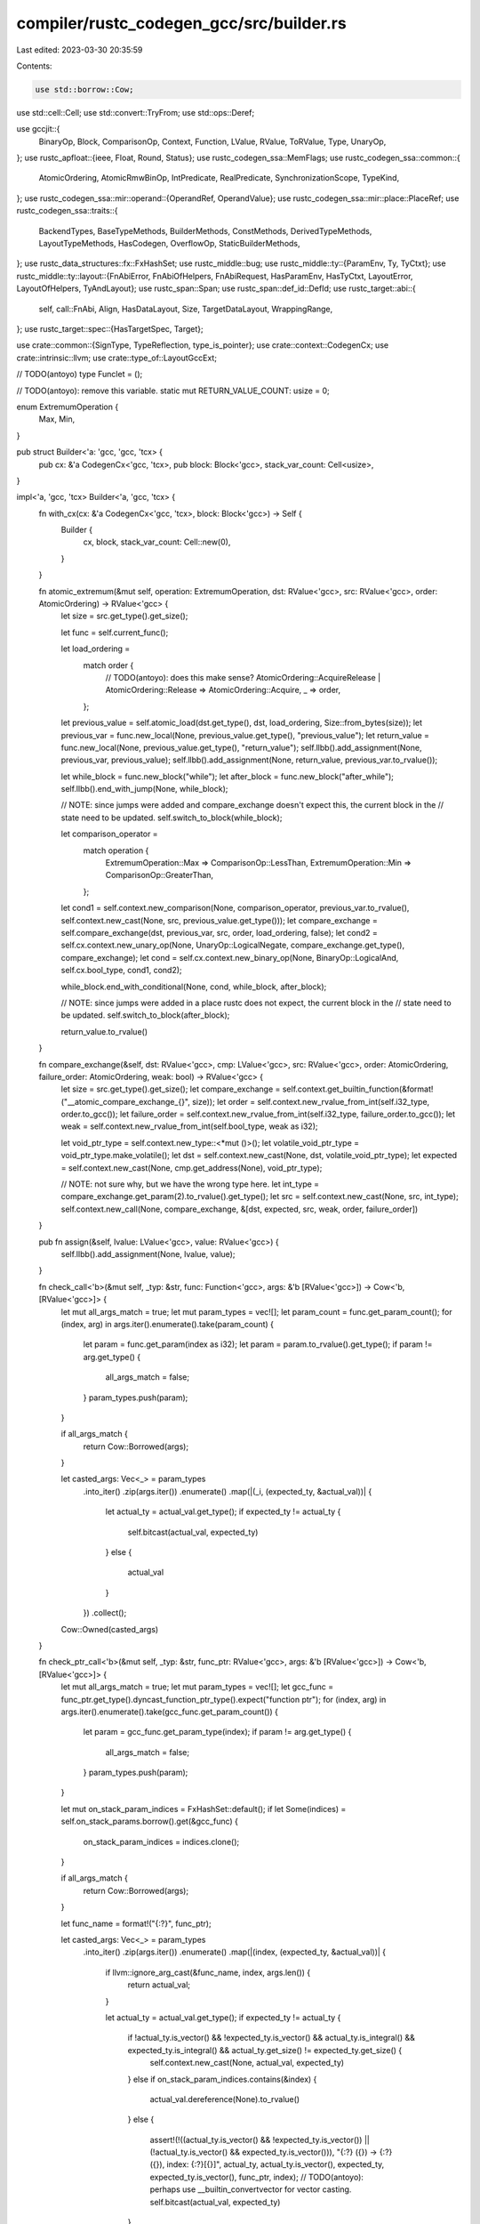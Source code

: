 compiler/rustc_codegen_gcc/src/builder.rs
=========================================

Last edited: 2023-03-30 20:35:59

Contents:

.. code-block:: rs

    use std::borrow::Cow;
use std::cell::Cell;
use std::convert::TryFrom;
use std::ops::Deref;

use gccjit::{
    BinaryOp,
    Block,
    ComparisonOp,
    Context,
    Function,
    LValue,
    RValue,
    ToRValue,
    Type,
    UnaryOp,
};
use rustc_apfloat::{ieee, Float, Round, Status};
use rustc_codegen_ssa::MemFlags;
use rustc_codegen_ssa::common::{
    AtomicOrdering, AtomicRmwBinOp, IntPredicate, RealPredicate, SynchronizationScope, TypeKind,
};
use rustc_codegen_ssa::mir::operand::{OperandRef, OperandValue};
use rustc_codegen_ssa::mir::place::PlaceRef;
use rustc_codegen_ssa::traits::{
    BackendTypes,
    BaseTypeMethods,
    BuilderMethods,
    ConstMethods,
    DerivedTypeMethods,
    LayoutTypeMethods,
    HasCodegen,
    OverflowOp,
    StaticBuilderMethods,
};
use rustc_data_structures::fx::FxHashSet;
use rustc_middle::bug;
use rustc_middle::ty::{ParamEnv, Ty, TyCtxt};
use rustc_middle::ty::layout::{FnAbiError, FnAbiOfHelpers, FnAbiRequest, HasParamEnv, HasTyCtxt, LayoutError, LayoutOfHelpers, TyAndLayout};
use rustc_span::Span;
use rustc_span::def_id::DefId;
use rustc_target::abi::{
    self,
    call::FnAbi,
    Align,
    HasDataLayout,
    Size,
    TargetDataLayout,
    WrappingRange,
};
use rustc_target::spec::{HasTargetSpec, Target};

use crate::common::{SignType, TypeReflection, type_is_pointer};
use crate::context::CodegenCx;
use crate::intrinsic::llvm;
use crate::type_of::LayoutGccExt;

// TODO(antoyo)
type Funclet = ();

// TODO(antoyo): remove this variable.
static mut RETURN_VALUE_COUNT: usize = 0;

enum ExtremumOperation {
    Max,
    Min,
}

pub struct Builder<'a: 'gcc, 'gcc, 'tcx> {
    pub cx: &'a CodegenCx<'gcc, 'tcx>,
    pub block: Block<'gcc>,
    stack_var_count: Cell<usize>,
}

impl<'a, 'gcc, 'tcx> Builder<'a, 'gcc, 'tcx> {
    fn with_cx(cx: &'a CodegenCx<'gcc, 'tcx>, block: Block<'gcc>) -> Self {
        Builder {
            cx,
            block,
            stack_var_count: Cell::new(0),
        }
    }

    fn atomic_extremum(&mut self, operation: ExtremumOperation, dst: RValue<'gcc>, src: RValue<'gcc>, order: AtomicOrdering) -> RValue<'gcc> {
        let size = src.get_type().get_size();

        let func = self.current_func();

        let load_ordering =
            match order {
                // TODO(antoyo): does this make sense?
                AtomicOrdering::AcquireRelease | AtomicOrdering::Release => AtomicOrdering::Acquire,
                _ => order,
            };
        let previous_value = self.atomic_load(dst.get_type(), dst, load_ordering, Size::from_bytes(size));
        let previous_var = func.new_local(None, previous_value.get_type(), "previous_value");
        let return_value = func.new_local(None, previous_value.get_type(), "return_value");
        self.llbb().add_assignment(None, previous_var, previous_value);
        self.llbb().add_assignment(None, return_value, previous_var.to_rvalue());

        let while_block = func.new_block("while");
        let after_block = func.new_block("after_while");
        self.llbb().end_with_jump(None, while_block);

        // NOTE: since jumps were added and compare_exchange doesn't expect this, the current block in the
        // state need to be updated.
        self.switch_to_block(while_block);

        let comparison_operator =
            match operation {
                ExtremumOperation::Max => ComparisonOp::LessThan,
                ExtremumOperation::Min => ComparisonOp::GreaterThan,
            };

        let cond1 = self.context.new_comparison(None, comparison_operator, previous_var.to_rvalue(), self.context.new_cast(None, src, previous_value.get_type()));
        let compare_exchange = self.compare_exchange(dst, previous_var, src, order, load_ordering, false);
        let cond2 = self.cx.context.new_unary_op(None, UnaryOp::LogicalNegate, compare_exchange.get_type(), compare_exchange);
        let cond = self.cx.context.new_binary_op(None, BinaryOp::LogicalAnd, self.cx.bool_type, cond1, cond2);

        while_block.end_with_conditional(None, cond, while_block, after_block);

        // NOTE: since jumps were added in a place rustc does not expect, the current block in the
        // state need to be updated.
        self.switch_to_block(after_block);

        return_value.to_rvalue()
    }

    fn compare_exchange(&self, dst: RValue<'gcc>, cmp: LValue<'gcc>, src: RValue<'gcc>, order: AtomicOrdering, failure_order: AtomicOrdering, weak: bool) -> RValue<'gcc> {
        let size = src.get_type().get_size();
        let compare_exchange = self.context.get_builtin_function(&format!("__atomic_compare_exchange_{}", size));
        let order = self.context.new_rvalue_from_int(self.i32_type, order.to_gcc());
        let failure_order = self.context.new_rvalue_from_int(self.i32_type, failure_order.to_gcc());
        let weak = self.context.new_rvalue_from_int(self.bool_type, weak as i32);

        let void_ptr_type = self.context.new_type::<*mut ()>();
        let volatile_void_ptr_type = void_ptr_type.make_volatile();
        let dst = self.context.new_cast(None, dst, volatile_void_ptr_type);
        let expected = self.context.new_cast(None, cmp.get_address(None), void_ptr_type);

        // NOTE: not sure why, but we have the wrong type here.
        let int_type = compare_exchange.get_param(2).to_rvalue().get_type();
        let src = self.context.new_cast(None, src, int_type);
        self.context.new_call(None, compare_exchange, &[dst, expected, src, weak, order, failure_order])
    }

    pub fn assign(&self, lvalue: LValue<'gcc>, value: RValue<'gcc>) {
        self.llbb().add_assignment(None, lvalue, value);
    }

    fn check_call<'b>(&mut self, _typ: &str, func: Function<'gcc>, args: &'b [RValue<'gcc>]) -> Cow<'b, [RValue<'gcc>]> {
        let mut all_args_match = true;
        let mut param_types = vec![];
        let param_count = func.get_param_count();
        for (index, arg) in args.iter().enumerate().take(param_count) {
            let param = func.get_param(index as i32);
            let param = param.to_rvalue().get_type();
            if param != arg.get_type() {
                all_args_match = false;
            }
            param_types.push(param);
        }

        if all_args_match {
            return Cow::Borrowed(args);
        }

        let casted_args: Vec<_> = param_types
            .into_iter()
            .zip(args.iter())
            .enumerate()
            .map(|(_i, (expected_ty, &actual_val))| {
                let actual_ty = actual_val.get_type();
                if expected_ty != actual_ty {
                    self.bitcast(actual_val, expected_ty)
                }
                else {
                    actual_val
                }
            })
            .collect();

        Cow::Owned(casted_args)
    }

    fn check_ptr_call<'b>(&mut self, _typ: &str, func_ptr: RValue<'gcc>, args: &'b [RValue<'gcc>]) -> Cow<'b, [RValue<'gcc>]> {
        let mut all_args_match = true;
        let mut param_types = vec![];
        let gcc_func = func_ptr.get_type().dyncast_function_ptr_type().expect("function ptr");
        for (index, arg) in args.iter().enumerate().take(gcc_func.get_param_count()) {
            let param = gcc_func.get_param_type(index);
            if param != arg.get_type() {
                all_args_match = false;
            }
            param_types.push(param);
        }

        let mut on_stack_param_indices = FxHashSet::default();
        if let Some(indices) = self.on_stack_params.borrow().get(&gcc_func) {
            on_stack_param_indices = indices.clone();
        }

        if all_args_match {
            return Cow::Borrowed(args);
        }

        let func_name = format!("{:?}", func_ptr);

        let casted_args: Vec<_> = param_types
            .into_iter()
            .zip(args.iter())
            .enumerate()
            .map(|(index, (expected_ty, &actual_val))| {
                if llvm::ignore_arg_cast(&func_name, index, args.len()) {
                    return actual_val;
                }

                let actual_ty = actual_val.get_type();
                if expected_ty != actual_ty {
                    if !actual_ty.is_vector() && !expected_ty.is_vector() && actual_ty.is_integral() && expected_ty.is_integral() && actual_ty.get_size() != expected_ty.get_size() {
                        self.context.new_cast(None, actual_val, expected_ty)
                    }
                    else if on_stack_param_indices.contains(&index) {
                        actual_val.dereference(None).to_rvalue()
                    }
                    else {
                        assert!(!((actual_ty.is_vector() && !expected_ty.is_vector()) || (!actual_ty.is_vector() && expected_ty.is_vector())), "{:?} ({}) -> {:?} ({}), index: {:?}[{}]", actual_ty, actual_ty.is_vector(), expected_ty, expected_ty.is_vector(), func_ptr, index);
                        // TODO(antoyo): perhaps use __builtin_convertvector for vector casting.
                        self.bitcast(actual_val, expected_ty)
                    }
                }
                else {
                    actual_val
                }
            })
            .collect();

        Cow::Owned(casted_args)
    }

    fn check_store(&mut self, val: RValue<'gcc>, ptr: RValue<'gcc>) -> RValue<'gcc> {
        let dest_ptr_ty = self.cx.val_ty(ptr).make_pointer(); // TODO(antoyo): make sure make_pointer() is okay here.
        let stored_ty = self.cx.val_ty(val);
        let stored_ptr_ty = self.cx.type_ptr_to(stored_ty);

        if dest_ptr_ty == stored_ptr_ty {
            ptr
        }
        else {
            self.bitcast(ptr, stored_ptr_ty)
        }
    }

    pub fn current_func(&self) -> Function<'gcc> {
        self.block.get_function()
    }

    fn function_call(&mut self, func: RValue<'gcc>, args: &[RValue<'gcc>], _funclet: Option<&Funclet>) -> RValue<'gcc> {
        // TODO(antoyo): remove when the API supports a different type for functions.
        let func: Function<'gcc> = self.cx.rvalue_as_function(func);
        let args = self.check_call("call", func, args);

        // gccjit requires to use the result of functions, even when it's not used.
        // That's why we assign the result to a local or call add_eval().
        let return_type = func.get_return_type();
        let void_type = self.context.new_type::<()>();
        let current_func = self.block.get_function();
        if return_type != void_type {
            unsafe { RETURN_VALUE_COUNT += 1 };
            let result = current_func.new_local(None, return_type, &format!("returnValue{}", unsafe { RETURN_VALUE_COUNT }));
            self.block.add_assignment(None, result, self.cx.context.new_call(None, func, &args));
            result.to_rvalue()
        }
        else {
            self.block.add_eval(None, self.cx.context.new_call(None, func, &args));
            // Return dummy value when not having return value.
            self.context.new_rvalue_from_long(self.isize_type, 0)
        }
    }

    fn function_ptr_call(&mut self, func_ptr: RValue<'gcc>, args: &[RValue<'gcc>], _funclet: Option<&Funclet>) -> RValue<'gcc> {
        let args = self.check_ptr_call("call", func_ptr, args);

        // gccjit requires to use the result of functions, even when it's not used.
        // That's why we assign the result to a local or call add_eval().
        let gcc_func = func_ptr.get_type().dyncast_function_ptr_type().expect("function ptr");
        let return_type = gcc_func.get_return_type();
        let void_type = self.context.new_type::<()>();
        let current_func = self.block.get_function();

        if return_type != void_type {
            unsafe { RETURN_VALUE_COUNT += 1 };
            let result = current_func.new_local(None, return_type, &format!("ptrReturnValue{}", unsafe { RETURN_VALUE_COUNT }));
            let func_name = format!("{:?}", func_ptr);
            let args = llvm::adjust_intrinsic_arguments(&self, gcc_func, args, &func_name);
            self.block.add_assignment(None, result, self.cx.context.new_call_through_ptr(None, func_ptr, &args));
            result.to_rvalue()
        }
        else {
            #[cfg(not(feature="master"))]
            if gcc_func.get_param_count() == 0 {
                // FIXME(antoyo): As a temporary workaround for unsupported LLVM intrinsics.
                self.block.add_eval(None, self.cx.context.new_call_through_ptr(None, func_ptr, &[]));
            }
            else {
                self.block.add_eval(None, self.cx.context.new_call_through_ptr(None, func_ptr, &args));
            }
            #[cfg(feature="master")]
            self.block.add_eval(None, self.cx.context.new_call_through_ptr(None, func_ptr, &args));
            // Return dummy value when not having return value.
            let result = current_func.new_local(None, self.isize_type, "dummyValueThatShouldNeverBeUsed");
            self.block.add_assignment(None, result, self.context.new_rvalue_from_long(self.isize_type, 0));
            result.to_rvalue()
        }
    }

    pub fn overflow_call(&self, func: Function<'gcc>, args: &[RValue<'gcc>], _funclet: Option<&Funclet>) -> RValue<'gcc> {
        // gccjit requires to use the result of functions, even when it's not used.
        // That's why we assign the result to a local.
        let return_type = self.context.new_type::<bool>();
        let current_func = self.block.get_function();
        // TODO(antoyo): return the new_call() directly? Since the overflow function has no side-effects.
        unsafe { RETURN_VALUE_COUNT += 1 };
        let result = current_func.new_local(None, return_type, &format!("overflowReturnValue{}", unsafe { RETURN_VALUE_COUNT }));
        self.block.add_assignment(None, result, self.cx.context.new_call(None, func, &args));
        result.to_rvalue()
    }
}

impl<'gcc, 'tcx> HasCodegen<'tcx> for Builder<'_, 'gcc, 'tcx> {
    type CodegenCx = CodegenCx<'gcc, 'tcx>;
}

impl<'tcx> HasTyCtxt<'tcx> for Builder<'_, '_, 'tcx> {
    fn tcx(&self) -> TyCtxt<'tcx> {
        self.cx.tcx()
    }
}

impl HasDataLayout for Builder<'_, '_, '_> {
    fn data_layout(&self) -> &TargetDataLayout {
        self.cx.data_layout()
    }
}

impl<'tcx> LayoutOfHelpers<'tcx> for Builder<'_, '_, 'tcx> {
    type LayoutOfResult = TyAndLayout<'tcx>;

    #[inline]
    fn handle_layout_err(&self, err: LayoutError<'tcx>, span: Span, ty: Ty<'tcx>) -> ! {
        self.cx.handle_layout_err(err, span, ty)
    }
}

impl<'tcx> FnAbiOfHelpers<'tcx> for Builder<'_, '_, 'tcx> {
    type FnAbiOfResult = &'tcx FnAbi<'tcx, Ty<'tcx>>;

    #[inline]
    fn handle_fn_abi_err(
        &self,
        err: FnAbiError<'tcx>,
        span: Span,
        fn_abi_request: FnAbiRequest<'tcx>,
    ) -> ! {
        self.cx.handle_fn_abi_err(err, span, fn_abi_request)
    }
}

impl<'gcc, 'tcx> Deref for Builder<'_, 'gcc, 'tcx> {
    type Target = CodegenCx<'gcc, 'tcx>;

    fn deref(&self) -> &Self::Target {
        self.cx
    }
}

impl<'gcc, 'tcx> BackendTypes for Builder<'_, 'gcc, 'tcx> {
    type Value = <CodegenCx<'gcc, 'tcx> as BackendTypes>::Value;
    type Function = <CodegenCx<'gcc, 'tcx> as BackendTypes>::Function;
    type BasicBlock = <CodegenCx<'gcc, 'tcx> as BackendTypes>::BasicBlock;
    type Type = <CodegenCx<'gcc, 'tcx> as BackendTypes>::Type;
    type Funclet = <CodegenCx<'gcc, 'tcx> as BackendTypes>::Funclet;

    type DIScope = <CodegenCx<'gcc, 'tcx> as BackendTypes>::DIScope;
    type DILocation = <CodegenCx<'gcc, 'tcx> as BackendTypes>::DILocation;
    type DIVariable = <CodegenCx<'gcc, 'tcx> as BackendTypes>::DIVariable;
}

impl<'a, 'gcc, 'tcx> BuilderMethods<'a, 'tcx> for Builder<'a, 'gcc, 'tcx> {
    fn build(cx: &'a CodegenCx<'gcc, 'tcx>, block: Block<'gcc>) -> Self {
        Builder::with_cx(cx, block)
    }

    fn llbb(&self) -> Block<'gcc> {
        self.block
    }

    fn append_block(cx: &'a CodegenCx<'gcc, 'tcx>, func: RValue<'gcc>, name: &str) -> Block<'gcc> {
        let func = cx.rvalue_as_function(func);
        func.new_block(name)
    }

    fn append_sibling_block(&mut self, name: &str) -> Block<'gcc> {
        let func = self.current_func();
        func.new_block(name)
    }

    fn switch_to_block(&mut self, block: Self::BasicBlock) {
        self.block = block;
    }

    fn ret_void(&mut self) {
        self.llbb().end_with_void_return(None)
    }

    fn ret(&mut self, value: RValue<'gcc>) {
        let value =
            if self.structs_as_pointer.borrow().contains(&value) {
                // NOTE: hack to workaround a limitation of the rustc API: see comment on
                // CodegenCx.structs_as_pointer
                value.dereference(None).to_rvalue()
            }
            else {
                value
            };
        self.llbb().end_with_return(None, value);
    }

    fn br(&mut self, dest: Block<'gcc>) {
        self.llbb().end_with_jump(None, dest)
    }

    fn cond_br(&mut self, cond: RValue<'gcc>, then_block: Block<'gcc>, else_block: Block<'gcc>) {
        self.llbb().end_with_conditional(None, cond, then_block, else_block)
    }

    fn switch(&mut self, value: RValue<'gcc>, default_block: Block<'gcc>, cases: impl ExactSizeIterator<Item = (u128, Block<'gcc>)>) {
        let mut gcc_cases = vec![];
        let typ = self.val_ty(value);
        for (on_val, dest) in cases {
            let on_val = self.const_uint_big(typ, on_val);
            gcc_cases.push(self.context.new_case(on_val, on_val, dest));
        }
        self.block.end_with_switch(None, value, default_block, &gcc_cases);
    }

    fn invoke(
        &mut self,
        typ: Type<'gcc>,
        fn_abi: Option<&FnAbi<'tcx, Ty<'tcx>>>,
        func: RValue<'gcc>,
        args: &[RValue<'gcc>],
        then: Block<'gcc>,
        catch: Block<'gcc>,
        _funclet: Option<&Funclet>,
    ) -> RValue<'gcc> {
        // TODO(bjorn3): Properly implement unwinding.
        let call_site = self.call(typ, None, func, args, None);
        let condition = self.context.new_rvalue_from_int(self.bool_type, 1);
        self.llbb().end_with_conditional(None, condition, then, catch);
        if let Some(_fn_abi) = fn_abi {
            // TODO(bjorn3): Apply function attributes
        }
        call_site
    }

    fn unreachable(&mut self) {
        let func = self.context.get_builtin_function("__builtin_unreachable");
        self.block.add_eval(None, self.context.new_call(None, func, &[]));
        let return_type = self.block.get_function().get_return_type();
        let void_type = self.context.new_type::<()>();
        if return_type == void_type {
            self.block.end_with_void_return(None)
        }
        else {
            let return_value = self.current_func()
                .new_local(None, return_type, "unreachableReturn");
            self.block.end_with_return(None, return_value)
        }
    }

    fn add(&mut self, a: RValue<'gcc>, b: RValue<'gcc>) -> RValue<'gcc> {
        self.gcc_add(a, b)
    }

    fn fadd(&mut self, a: RValue<'gcc>, b: RValue<'gcc>) -> RValue<'gcc> {
        a + b
    }

    fn sub(&mut self, a: RValue<'gcc>, b: RValue<'gcc>) -> RValue<'gcc> {
        self.gcc_sub(a, b)
    }

    fn fsub(&mut self, a: RValue<'gcc>, b: RValue<'gcc>) -> RValue<'gcc> {
        a - b
    }

    fn mul(&mut self, a: RValue<'gcc>, b: RValue<'gcc>) -> RValue<'gcc> {
        self.gcc_mul(a, b)
    }

    fn fmul(&mut self, a: RValue<'gcc>, b: RValue<'gcc>) -> RValue<'gcc> {
        a * b
    }

    fn udiv(&mut self, a: RValue<'gcc>, b: RValue<'gcc>) -> RValue<'gcc> {
        self.gcc_udiv(a, b)
    }

    fn exactudiv(&mut self, a: RValue<'gcc>, b: RValue<'gcc>) -> RValue<'gcc> {
        // TODO(antoyo): poison if not exact.
        let a_type = a.get_type().to_unsigned(self);
        let a = self.gcc_int_cast(a, a_type);
        let b_type = b.get_type().to_unsigned(self);
        let b = self.gcc_int_cast(b, b_type);
        a / b
    }

    fn sdiv(&mut self, a: RValue<'gcc>, b: RValue<'gcc>) -> RValue<'gcc> {
        self.gcc_sdiv(a, b)
    }

    fn exactsdiv(&mut self, a: RValue<'gcc>, b: RValue<'gcc>) -> RValue<'gcc> {
        // TODO(antoyo): poison if not exact.
        // FIXME(antoyo): rustc_codegen_ssa::mir::intrinsic uses different types for a and b but they
        // should be the same.
        let typ = a.get_type().to_signed(self);
        let b = self.context.new_cast(None, b, typ);
        a / b
    }

    fn fdiv(&mut self, a: RValue<'gcc>, b: RValue<'gcc>) -> RValue<'gcc> {
        a / b
    }

    fn urem(&mut self, a: RValue<'gcc>, b: RValue<'gcc>) -> RValue<'gcc> {
        self.gcc_urem(a, b)
    }

    fn srem(&mut self, a: RValue<'gcc>, b: RValue<'gcc>) -> RValue<'gcc> {
        self.gcc_srem(a, b)
    }

    fn frem(&mut self, a: RValue<'gcc>, b: RValue<'gcc>) -> RValue<'gcc> {
        if a.get_type().is_compatible_with(self.cx.float_type) {
            let fmodf = self.context.get_builtin_function("fmodf");
            // FIXME(antoyo): this seems to produce the wrong result.
            return self.context.new_call(None, fmodf, &[a, b]);
        }
        assert_eq!(a.get_type().unqualified(), self.cx.double_type);

        let fmod = self.context.get_builtin_function("fmod");
        return self.context.new_call(None, fmod, &[a, b]);
    }

    fn shl(&mut self, a: RValue<'gcc>, b: RValue<'gcc>) -> RValue<'gcc> {
        self.gcc_shl(a, b)
    }

    fn lshr(&mut self, a: RValue<'gcc>, b: RValue<'gcc>) -> RValue<'gcc> {
        self.gcc_lshr(a, b)
    }

    fn ashr(&mut self, a: RValue<'gcc>, b: RValue<'gcc>) -> RValue<'gcc> {
        // TODO(antoyo): check whether behavior is an arithmetic shift for >> .
        // It seems to be if the value is signed.
        self.gcc_lshr(a, b)
    }

    fn and(&mut self, a: RValue<'gcc>, b: RValue<'gcc>) -> RValue<'gcc> {
        self.gcc_and(a, b)
    }

    fn or(&mut self, a: RValue<'gcc>, b: RValue<'gcc>) -> RValue<'gcc> {
        self.cx.gcc_or(a, b)
    }

    fn xor(&mut self, a: RValue<'gcc>, b: RValue<'gcc>) -> RValue<'gcc> {
        self.gcc_xor(a, b)
    }

    fn neg(&mut self, a: RValue<'gcc>) -> RValue<'gcc> {
        self.gcc_neg(a)
    }

    fn fneg(&mut self, a: RValue<'gcc>) -> RValue<'gcc> {
        self.cx.context.new_unary_op(None, UnaryOp::Minus, a.get_type(), a)
    }

    fn not(&mut self, a: RValue<'gcc>) -> RValue<'gcc> {
        self.gcc_not(a)
    }

    fn unchecked_sadd(&mut self, a: RValue<'gcc>, b: RValue<'gcc>) -> RValue<'gcc> {
        a + b
    }

    fn unchecked_uadd(&mut self, a: RValue<'gcc>, b: RValue<'gcc>) -> RValue<'gcc> {
        self.gcc_add(a, b)
    }

    fn unchecked_ssub(&mut self, a: RValue<'gcc>, b: RValue<'gcc>) -> RValue<'gcc> {
        a - b
    }

    fn unchecked_usub(&mut self, a: RValue<'gcc>, b: RValue<'gcc>) -> RValue<'gcc> {
        // TODO(antoyo): should generate poison value?
        self.gcc_sub(a, b)
    }

    fn unchecked_smul(&mut self, a: RValue<'gcc>, b: RValue<'gcc>) -> RValue<'gcc> {
        a * b
    }

    fn unchecked_umul(&mut self, a: RValue<'gcc>, b: RValue<'gcc>) -> RValue<'gcc> {
        a * b
    }

    fn fadd_fast(&mut self, _lhs: RValue<'gcc>, _rhs: RValue<'gcc>) -> RValue<'gcc> {
        unimplemented!();
    }

    fn fsub_fast(&mut self, _lhs: RValue<'gcc>, _rhs: RValue<'gcc>) -> RValue<'gcc> {
        unimplemented!();
    }

    fn fmul_fast(&mut self, _lhs: RValue<'gcc>, _rhs: RValue<'gcc>) -> RValue<'gcc> {
        unimplemented!();
    }

    fn fdiv_fast(&mut self, _lhs: RValue<'gcc>, _rhs: RValue<'gcc>) -> RValue<'gcc> {
        unimplemented!();
    }

    fn frem_fast(&mut self, _lhs: RValue<'gcc>, _rhs: RValue<'gcc>) -> RValue<'gcc> {
        unimplemented!();
    }

    fn checked_binop(&mut self, oop: OverflowOp, typ: Ty<'_>, lhs: Self::Value, rhs: Self::Value) -> (Self::Value, Self::Value) {
        self.gcc_checked_binop(oop, typ, lhs, rhs)
    }

    fn alloca(&mut self, ty: Type<'gcc>, align: Align) -> RValue<'gcc> {
        // FIXME(antoyo): this check that we don't call get_aligned() a second time on a type.
        // Ideally, we shouldn't need to do this check.
        let aligned_type =
            if ty == self.cx.u128_type || ty == self.cx.i128_type {
                ty
            }
            else {
                ty.get_aligned(align.bytes())
            };
        // TODO(antoyo): It might be better to return a LValue, but fixing the rustc API is non-trivial.
        self.stack_var_count.set(self.stack_var_count.get() + 1);
        self.current_func().new_local(None, aligned_type, &format!("stack_var_{}", self.stack_var_count.get())).get_address(None)
    }

    fn byte_array_alloca(&mut self, _len: RValue<'gcc>, _align: Align) -> RValue<'gcc> {
        unimplemented!();
    }

    fn load(&mut self, pointee_ty: Type<'gcc>, ptr: RValue<'gcc>, _align: Align) -> RValue<'gcc> {
        let block = self.llbb();
        let function = block.get_function();
        // NOTE: instead of returning the dereference here, we have to assign it to a variable in
        // the current basic block. Otherwise, it could be used in another basic block, causing a
        // dereference after a drop, for instance.
        // TODO(antoyo): handle align of the load instruction.
        let ptr = self.context.new_cast(None, ptr, pointee_ty.make_pointer());
        let deref = ptr.dereference(None).to_rvalue();
        unsafe { RETURN_VALUE_COUNT += 1 };
        let loaded_value = function.new_local(None, pointee_ty, &format!("loadedValue{}", unsafe { RETURN_VALUE_COUNT }));
        block.add_assignment(None, loaded_value, deref);
        loaded_value.to_rvalue()
    }

    fn volatile_load(&mut self, _ty: Type<'gcc>, ptr: RValue<'gcc>) -> RValue<'gcc> {
        // TODO(antoyo): use ty.
        let ptr = self.context.new_cast(None, ptr, ptr.get_type().make_volatile());
        ptr.dereference(None).to_rvalue()
    }

    fn atomic_load(&mut self, _ty: Type<'gcc>, ptr: RValue<'gcc>, order: AtomicOrdering, size: Size) -> RValue<'gcc> {
        // TODO(antoyo): use ty.
        // TODO(antoyo): handle alignment.
        let atomic_load = self.context.get_builtin_function(&format!("__atomic_load_{}", size.bytes()));
        let ordering = self.context.new_rvalue_from_int(self.i32_type, order.to_gcc());

        let volatile_const_void_ptr_type = self.context.new_type::<()>()
            .make_const()
            .make_volatile()
            .make_pointer();
        let ptr = self.context.new_cast(None, ptr, volatile_const_void_ptr_type);
        self.context.new_call(None, atomic_load, &[ptr, ordering])
    }

    fn load_operand(&mut self, place: PlaceRef<'tcx, RValue<'gcc>>) -> OperandRef<'tcx, RValue<'gcc>> {
        assert_eq!(place.llextra.is_some(), place.layout.is_unsized());

        if place.layout.is_zst() {
            return OperandRef::new_zst(self, place.layout);
        }

        fn scalar_load_metadata<'a, 'gcc, 'tcx>(bx: &mut Builder<'a, 'gcc, 'tcx>, load: RValue<'gcc>, scalar: &abi::Scalar) {
            let vr = scalar.valid_range(bx);
            match scalar.primitive() {
                abi::Int(..) => {
                    if !scalar.is_always_valid(bx) {
                        bx.range_metadata(load, vr);
                    }
                }
                abi::Pointer if vr.start < vr.end && !vr.contains(0) => {
                    bx.nonnull_metadata(load);
                }
                _ => {}
            }
        }

        let val =
            if let Some(llextra) = place.llextra {
                OperandValue::Ref(place.llval, Some(llextra), place.align)
            }
            else if place.layout.is_gcc_immediate() {
                let load = self.load(
                    place.layout.gcc_type(self, false),
                    place.llval,
                    place.align,
                );
                if let abi::Abi::Scalar(ref scalar) = place.layout.abi {
                    scalar_load_metadata(self, load, scalar);
                }
                OperandValue::Immediate(self.to_immediate(load, place.layout))
            }
            else if let abi::Abi::ScalarPair(ref a, ref b) = place.layout.abi {
                let b_offset = a.size(self).align_to(b.align(self).abi);
                let pair_type = place.layout.gcc_type(self, false);

                let mut load = |i, scalar: &abi::Scalar, align| {
                    let llptr = self.struct_gep(pair_type, place.llval, i as u64);
                    let llty = place.layout.scalar_pair_element_gcc_type(self, i, false);
                    let load = self.load(llty, llptr, align);
                    scalar_load_metadata(self, load, scalar);
                    if scalar.is_bool() { self.trunc(load, self.type_i1()) } else { load }
                };

                OperandValue::Pair(
                    load(0, a, place.align),
                    load(1, b, place.align.restrict_for_offset(b_offset)),
                )
            }
            else {
                OperandValue::Ref(place.llval, None, place.align)
            };

        OperandRef { val, layout: place.layout }
    }

    fn write_operand_repeatedly(&mut self, cg_elem: OperandRef<'tcx, RValue<'gcc>>, count: u64, dest: PlaceRef<'tcx, RValue<'gcc>>) {
        let zero = self.const_usize(0);
        let count = self.const_usize(count);
        let start = dest.project_index(self, zero).llval;
        let end = dest.project_index(self, count).llval;

        let header_bb = self.append_sibling_block("repeat_loop_header");
        let body_bb = self.append_sibling_block("repeat_loop_body");
        let next_bb = self.append_sibling_block("repeat_loop_next");

        let ptr_type = start.get_type();
        let current = self.llbb().get_function().new_local(None, ptr_type, "loop_var");
        let current_val = current.to_rvalue();
        self.assign(current, start);

        self.br(header_bb);

        self.switch_to_block(header_bb);
        let keep_going = self.icmp(IntPredicate::IntNE, current_val, end);
        self.cond_br(keep_going, body_bb, next_bb);

        self.switch_to_block(body_bb);
        let align = dest.align.restrict_for_offset(dest.layout.field(self.cx(), 0).size);
        cg_elem.val.store(self, PlaceRef::new_sized_aligned(current_val, cg_elem.layout, align));

        let next = self.inbounds_gep(self.backend_type(cg_elem.layout), current.to_rvalue(), &[self.const_usize(1)]);
        self.llbb().add_assignment(None, current, next);
        self.br(header_bb);

        self.switch_to_block(next_bb);
    }

    fn range_metadata(&mut self, _load: RValue<'gcc>, _range: WrappingRange) {
        // TODO(antoyo)
    }

    fn nonnull_metadata(&mut self, _load: RValue<'gcc>) {
        // TODO(antoyo)
    }

    fn store(&mut self, val: RValue<'gcc>, ptr: RValue<'gcc>, align: Align) -> RValue<'gcc> {
        self.store_with_flags(val, ptr, align, MemFlags::empty())
    }

    fn store_with_flags(&mut self, val: RValue<'gcc>, ptr: RValue<'gcc>, align: Align, _flags: MemFlags) -> RValue<'gcc> {
        let ptr = self.check_store(val, ptr);
        let destination = ptr.dereference(None);
        // NOTE: libgccjit does not support specifying the alignment on the assignment, so we cast
        // to type so it gets the proper alignment.
        let destination_type = destination.to_rvalue().get_type().unqualified();
        let aligned_type = destination_type.get_aligned(align.bytes()).make_pointer();
        let aligned_destination = self.cx.context.new_bitcast(None, ptr, aligned_type);
        let aligned_destination = aligned_destination.dereference(None);
        self.llbb().add_assignment(None, aligned_destination, val);
        // TODO(antoyo): handle align and flags.
        // NOTE: dummy value here since it's never used. FIXME(antoyo): API should not return a value here?
        self.cx.context.new_rvalue_zero(self.type_i32())
    }

    fn atomic_store(&mut self, value: RValue<'gcc>, ptr: RValue<'gcc>, order: AtomicOrdering, size: Size) {
        // TODO(antoyo): handle alignment.
        let atomic_store = self.context.get_builtin_function(&format!("__atomic_store_{}", size.bytes()));
        let ordering = self.context.new_rvalue_from_int(self.i32_type, order.to_gcc());
        let volatile_const_void_ptr_type = self.context.new_type::<()>()
            .make_volatile()
            .make_pointer();
        let ptr = self.context.new_cast(None, ptr, volatile_const_void_ptr_type);

        // FIXME(antoyo): fix libgccjit to allow comparing an integer type with an aligned integer type because
        // the following cast is required to avoid this error:
        // gcc_jit_context_new_call: mismatching types for argument 2 of function "__atomic_store_4": assignment to param arg1 (type: int) from loadedValue3577 (type: unsigned int  __attribute__((aligned(4))))
        let int_type = atomic_store.get_param(1).to_rvalue().get_type();
        let value = self.context.new_cast(None, value, int_type);
        self.llbb()
            .add_eval(None, self.context.new_call(None, atomic_store, &[ptr, value, ordering]));
    }

    fn gep(&mut self, _typ: Type<'gcc>, ptr: RValue<'gcc>, indices: &[RValue<'gcc>]) -> RValue<'gcc> {
        let mut result = ptr;
        for index in indices {
            result = self.context.new_array_access(None, result, *index).get_address(None).to_rvalue();
        }
        result
    }

    fn inbounds_gep(&mut self, _typ: Type<'gcc>, ptr: RValue<'gcc>, indices: &[RValue<'gcc>]) -> RValue<'gcc> {
        // FIXME(antoyo): would be safer if doing the same thing (loop) as gep.
        // TODO(antoyo): specify inbounds somehow.
        match indices.len() {
            1 => {
                self.context.new_array_access(None, ptr, indices[0]).get_address(None)
            },
            2 => {
                let array = ptr.dereference(None); // TODO(antoyo): assert that first index is 0?
                self.context.new_array_access(None, array, indices[1]).get_address(None)
            },
            _ => unimplemented!(),
        }
    }

    fn struct_gep(&mut self, value_type: Type<'gcc>, ptr: RValue<'gcc>, idx: u64) -> RValue<'gcc> {
        // FIXME(antoyo): it would be better if the API only called this on struct, not on arrays.
        assert_eq!(idx as usize as u64, idx);
        let value = ptr.dereference(None).to_rvalue();

        if value_type.dyncast_array().is_some() {
            let index = self.context.new_rvalue_from_long(self.u64_type, i64::try_from(idx).expect("i64::try_from"));
            let element = self.context.new_array_access(None, value, index);
            element.get_address(None)
        }
        else if let Some(vector_type) = value_type.dyncast_vector() {
            let array_type = vector_type.get_element_type().make_pointer();
            let array = self.bitcast(ptr, array_type);
            let index = self.context.new_rvalue_from_long(self.u64_type, i64::try_from(idx).expect("i64::try_from"));
            let element = self.context.new_array_access(None, array, index);
            element.get_address(None)
        }
        else if let Some(struct_type) = value_type.is_struct() {
            ptr.dereference_field(None, struct_type.get_field(idx as i32)).get_address(None)
        }
        else {
            panic!("Unexpected type {:?}", value_type);
        }
    }

    /* Casts */
    fn trunc(&mut self, value: RValue<'gcc>, dest_ty: Type<'gcc>) -> RValue<'gcc> {
        // TODO(antoyo): check that it indeed truncate the value.
        self.gcc_int_cast(value, dest_ty)
    }

    fn sext(&mut self, value: RValue<'gcc>, dest_ty: Type<'gcc>) -> RValue<'gcc> {
        // TODO(antoyo): check that it indeed sign extend the value.
        if dest_ty.dyncast_vector().is_some() {
            // TODO(antoyo): nothing to do as it is only for LLVM?
            return value;
        }
        self.context.new_cast(None, value, dest_ty)
    }

    fn fptoui(&mut self, value: RValue<'gcc>, dest_ty: Type<'gcc>) -> RValue<'gcc> {
        self.gcc_float_to_uint_cast(value, dest_ty)
    }

    fn fptosi(&mut self, value: RValue<'gcc>, dest_ty: Type<'gcc>) -> RValue<'gcc> {
        self.gcc_float_to_int_cast(value, dest_ty)
    }

    fn uitofp(&mut self, value: RValue<'gcc>, dest_ty: Type<'gcc>) -> RValue<'gcc> {
        self.gcc_uint_to_float_cast(value, dest_ty)
    }

    fn sitofp(&mut self, value: RValue<'gcc>, dest_ty: Type<'gcc>) -> RValue<'gcc> {
        self.gcc_int_to_float_cast(value, dest_ty)
    }

    fn fptrunc(&mut self, value: RValue<'gcc>, dest_ty: Type<'gcc>) -> RValue<'gcc> {
        // TODO(antoyo): make sure it truncates.
        self.context.new_cast(None, value, dest_ty)
    }

    fn fpext(&mut self, value: RValue<'gcc>, dest_ty: Type<'gcc>) -> RValue<'gcc> {
        self.context.new_cast(None, value, dest_ty)
    }

    fn ptrtoint(&mut self, value: RValue<'gcc>, dest_ty: Type<'gcc>) -> RValue<'gcc> {
        let usize_value = self.cx.const_bitcast(value, self.cx.type_isize());
        self.intcast(usize_value, dest_ty, false)
    }

    fn inttoptr(&mut self, value: RValue<'gcc>, dest_ty: Type<'gcc>) -> RValue<'gcc> {
        let usize_value = self.intcast(value, self.cx.type_isize(), false);
        self.cx.const_bitcast(usize_value, dest_ty)
    }

    fn bitcast(&mut self, value: RValue<'gcc>, dest_ty: Type<'gcc>) -> RValue<'gcc> {
        self.cx.const_bitcast(value, dest_ty)
    }

    fn intcast(&mut self, value: RValue<'gcc>, dest_typ: Type<'gcc>, _is_signed: bool) -> RValue<'gcc> {
        // NOTE: is_signed is for value, not dest_typ.
        self.gcc_int_cast(value, dest_typ)
    }

    fn pointercast(&mut self, value: RValue<'gcc>, dest_ty: Type<'gcc>) -> RValue<'gcc> {
        let val_type = value.get_type();
        match (type_is_pointer(val_type), type_is_pointer(dest_ty)) {
            (false, true) => {
                // NOTE: Projecting a field of a pointer type will attempt a cast from a signed char to
                // a pointer, which is not supported by gccjit.
                return self.cx.context.new_cast(None, self.inttoptr(value, val_type.make_pointer()), dest_ty);
            },
            (false, false) => {
                // When they are not pointers, we want a transmute (or reinterpret_cast).
                self.bitcast(value, dest_ty)
            },
            (true, true) => self.cx.context.new_cast(None, value, dest_ty),
            (true, false) => unimplemented!(),
        }
    }

    /* Comparisons */
    fn icmp(&mut self, op: IntPredicate, lhs: RValue<'gcc>, rhs: RValue<'gcc>) -> RValue<'gcc> {
        self.gcc_icmp(op, lhs, rhs)
    }

    fn fcmp(&mut self, op: RealPredicate, lhs: RValue<'gcc>, rhs: RValue<'gcc>) -> RValue<'gcc> {
        self.context.new_comparison(None, op.to_gcc_comparison(), lhs, rhs)
    }

    /* Miscellaneous instructions */
    fn memcpy(&mut self, dst: RValue<'gcc>, _dst_align: Align, src: RValue<'gcc>, _src_align: Align, size: RValue<'gcc>, flags: MemFlags) {
        assert!(!flags.contains(MemFlags::NONTEMPORAL), "non-temporal memcpy not supported");
        let size = self.intcast(size, self.type_size_t(), false);
        let _is_volatile = flags.contains(MemFlags::VOLATILE);
        let dst = self.pointercast(dst, self.type_i8p());
        let src = self.pointercast(src, self.type_ptr_to(self.type_void()));
        let memcpy = self.context.get_builtin_function("memcpy");
        // TODO(antoyo): handle aligns and is_volatile.
        self.block.add_eval(None, self.context.new_call(None, memcpy, &[dst, src, size]));
    }

    fn memmove(&mut self, dst: RValue<'gcc>, dst_align: Align, src: RValue<'gcc>, src_align: Align, size: RValue<'gcc>, flags: MemFlags) {
        if flags.contains(MemFlags::NONTEMPORAL) {
            // HACK(nox): This is inefficient but there is no nontemporal memmove.
            let val = self.load(src.get_type().get_pointee().expect("get_pointee"), src, src_align);
            let ptr = self.pointercast(dst, self.type_ptr_to(self.val_ty(val)));
            self.store_with_flags(val, ptr, dst_align, flags);
            return;
        }
        let size = self.intcast(size, self.type_size_t(), false);
        let _is_volatile = flags.contains(MemFlags::VOLATILE);
        let dst = self.pointercast(dst, self.type_i8p());
        let src = self.pointercast(src, self.type_ptr_to(self.type_void()));

        let memmove = self.context.get_builtin_function("memmove");
        // TODO(antoyo): handle is_volatile.
        self.block.add_eval(None, self.context.new_call(None, memmove, &[dst, src, size]));
    }

    fn memset(&mut self, ptr: RValue<'gcc>, fill_byte: RValue<'gcc>, size: RValue<'gcc>, _align: Align, flags: MemFlags) {
        let _is_volatile = flags.contains(MemFlags::VOLATILE);
        let ptr = self.pointercast(ptr, self.type_i8p());
        let memset = self.context.get_builtin_function("memset");
        // TODO(antoyo): handle align and is_volatile.
        let fill_byte = self.context.new_cast(None, fill_byte, self.i32_type);
        let size = self.intcast(size, self.type_size_t(), false);
        self.block.add_eval(None, self.context.new_call(None, memset, &[ptr, fill_byte, size]));
    }

    fn select(&mut self, cond: RValue<'gcc>, then_val: RValue<'gcc>, mut else_val: RValue<'gcc>) -> RValue<'gcc> {
        let func = self.current_func();
        let variable = func.new_local(None, then_val.get_type(), "selectVar");
        let then_block = func.new_block("then");
        let else_block = func.new_block("else");
        let after_block = func.new_block("after");
        self.llbb().end_with_conditional(None, cond, then_block, else_block);

        then_block.add_assignment(None, variable, then_val);
        then_block.end_with_jump(None, after_block);

        if !then_val.get_type().is_compatible_with(else_val.get_type()) {
            else_val = self.context.new_cast(None, else_val, then_val.get_type());
        }
        else_block.add_assignment(None, variable, else_val);
        else_block.end_with_jump(None, after_block);

        // NOTE: since jumps were added in a place rustc does not expect, the current block in the
        // state need to be updated.
        self.switch_to_block(after_block);

        variable.to_rvalue()
    }

    #[allow(dead_code)]
    fn va_arg(&mut self, _list: RValue<'gcc>, _ty: Type<'gcc>) -> RValue<'gcc> {
        unimplemented!();
    }

    fn extract_element(&mut self, _vec: RValue<'gcc>, _idx: RValue<'gcc>) -> RValue<'gcc> {
        unimplemented!();
    }

    fn vector_splat(&mut self, _num_elts: usize, _elt: RValue<'gcc>) -> RValue<'gcc> {
        unimplemented!();
    }

    fn extract_value(&mut self, aggregate_value: RValue<'gcc>, idx: u64) -> RValue<'gcc> {
        // FIXME(antoyo): it would be better if the API only called this on struct, not on arrays.
        assert_eq!(idx as usize as u64, idx);
        let value_type = aggregate_value.get_type();

        if value_type.dyncast_array().is_some() {
            let index = self.context.new_rvalue_from_long(self.u64_type, i64::try_from(idx).expect("i64::try_from"));
            let element = self.context.new_array_access(None, aggregate_value, index);
            element.get_address(None)
        }
        else if value_type.dyncast_vector().is_some() {
            panic!();
        }
        else if let Some(pointer_type) = value_type.get_pointee() {
            if let Some(struct_type) = pointer_type.is_struct() {
                // NOTE: hack to workaround a limitation of the rustc API: see comment on
                // CodegenCx.structs_as_pointer
                aggregate_value.dereference_field(None, struct_type.get_field(idx as i32)).to_rvalue()
            }
            else {
                panic!("Unexpected type {:?}", value_type);
            }
        }
        else if let Some(struct_type) = value_type.is_struct() {
            aggregate_value.access_field(None, struct_type.get_field(idx as i32)).to_rvalue()
        }
        else {
            panic!("Unexpected type {:?}", value_type);
        }
    }

    fn insert_value(&mut self, aggregate_value: RValue<'gcc>, value: RValue<'gcc>, idx: u64) -> RValue<'gcc> {
        // FIXME(antoyo): it would be better if the API only called this on struct, not on arrays.
        assert_eq!(idx as usize as u64, idx);
        let value_type = aggregate_value.get_type();

        let lvalue =
            if value_type.dyncast_array().is_some() {
                let index = self.context.new_rvalue_from_long(self.u64_type, i64::try_from(idx).expect("i64::try_from"));
                self.context.new_array_access(None, aggregate_value, index)
            }
            else if value_type.dyncast_vector().is_some() {
                panic!();
            }
            else if let Some(pointer_type) = value_type.get_pointee() {
                if let Some(struct_type) = pointer_type.is_struct() {
                    // NOTE: hack to workaround a limitation of the rustc API: see comment on
                    // CodegenCx.structs_as_pointer
                    aggregate_value.dereference_field(None, struct_type.get_field(idx as i32))
                }
                else {
                    panic!("Unexpected type {:?}", value_type);
                }
            }
            else {
                panic!("Unexpected type {:?}", value_type);
            };

        let lvalue_type = lvalue.to_rvalue().get_type();
        let value =
            // NOTE: sometimes, rustc will create a value with the wrong type.
            if lvalue_type != value.get_type() {
                self.context.new_cast(None, value, lvalue_type)
            }
            else {
                value
            };

        self.llbb().add_assignment(None, lvalue, value);

        aggregate_value
    }

    fn set_personality_fn(&mut self, _personality: RValue<'gcc>) {
        // TODO(antoyo)
    }

    fn cleanup_landing_pad(&mut self, _pers_fn: RValue<'gcc>) -> (RValue<'gcc>, RValue<'gcc>) {
        (
            self.current_func().new_local(None, self.u8_type.make_pointer(), "landing_pad0")
                .to_rvalue(),
            self.current_func().new_local(None, self.i32_type, "landing_pad1").to_rvalue(),
        )
        // TODO(antoyo): Properly implement unwinding.
        // the above is just to make the compilation work as it seems
        // rustc_codegen_ssa now calls the unwinding builder methods even on panic=abort.
    }

    fn resume(&mut self, _exn0: RValue<'gcc>, _exn1: RValue<'gcc>) {
        // TODO(bjorn3): Properly implement unwinding.
        self.unreachable();
    }

    fn cleanup_pad(&mut self, _parent: Option<RValue<'gcc>>, _args: &[RValue<'gcc>]) -> Funclet {
        unimplemented!();
    }

    fn cleanup_ret(&mut self, _funclet: &Funclet, _unwind: Option<Block<'gcc>>) {
        unimplemented!();
    }

    fn catch_pad(&mut self, _parent: RValue<'gcc>, _args: &[RValue<'gcc>]) -> Funclet {
        unimplemented!();
    }

    fn catch_switch(
        &mut self,
        _parent: Option<RValue<'gcc>>,
        _unwind: Option<Block<'gcc>>,
        _handlers: &[Block<'gcc>],
    ) -> RValue<'gcc> {
        unimplemented!();
    }

    // Atomic Operations
    fn atomic_cmpxchg(&mut self, dst: RValue<'gcc>, cmp: RValue<'gcc>, src: RValue<'gcc>, order: AtomicOrdering, failure_order: AtomicOrdering, weak: bool) -> RValue<'gcc> {
        let expected = self.current_func().new_local(None, cmp.get_type(), "expected");
        self.llbb().add_assignment(None, expected, cmp);
        let success = self.compare_exchange(dst, expected, src, order, failure_order, weak);

        let pair_type = self.cx.type_struct(&[src.get_type(), self.bool_type], false);
        let result = self.current_func().new_local(None, pair_type, "atomic_cmpxchg_result");
        let align = Align::from_bits(64).expect("align"); // TODO(antoyo): use good align.

        let value_type = result.to_rvalue().get_type();
        if let Some(struct_type) = value_type.is_struct() {
            self.store(success, result.access_field(None, struct_type.get_field(1)).get_address(None), align);
            // NOTE: since success contains the call to the intrinsic, it must be stored before
            // expected so that we store expected after the call.
            self.store(expected.to_rvalue(), result.access_field(None, struct_type.get_field(0)).get_address(None), align);
        }
        // TODO(antoyo): handle when value is not a struct.

        result.to_rvalue()
    }

    fn atomic_rmw(&mut self, op: AtomicRmwBinOp, dst: RValue<'gcc>, src: RValue<'gcc>, order: AtomicOrdering) -> RValue<'gcc> {
        let size = src.get_type().get_size();
        let name =
            match op {
                AtomicRmwBinOp::AtomicXchg => format!("__atomic_exchange_{}", size),
                AtomicRmwBinOp::AtomicAdd => format!("__atomic_fetch_add_{}", size),
                AtomicRmwBinOp::AtomicSub => format!("__atomic_fetch_sub_{}", size),
                AtomicRmwBinOp::AtomicAnd => format!("__atomic_fetch_and_{}", size),
                AtomicRmwBinOp::AtomicNand => format!("__atomic_fetch_nand_{}", size),
                AtomicRmwBinOp::AtomicOr => format!("__atomic_fetch_or_{}", size),
                AtomicRmwBinOp::AtomicXor => format!("__atomic_fetch_xor_{}", size),
                AtomicRmwBinOp::AtomicMax => return self.atomic_extremum(ExtremumOperation::Max, dst, src, order),
                AtomicRmwBinOp::AtomicMin => return self.atomic_extremum(ExtremumOperation::Min, dst, src, order),
                AtomicRmwBinOp::AtomicUMax => return self.atomic_extremum(ExtremumOperation::Max, dst, src, order),
                AtomicRmwBinOp::AtomicUMin => return self.atomic_extremum(ExtremumOperation::Min, dst, src, order),
            };


        let atomic_function = self.context.get_builtin_function(name);
        let order = self.context.new_rvalue_from_int(self.i32_type, order.to_gcc());

        let void_ptr_type = self.context.new_type::<*mut ()>();
        let volatile_void_ptr_type = void_ptr_type.make_volatile();
        let dst = self.context.new_cast(None, dst, volatile_void_ptr_type);
        // FIXME(antoyo): not sure why, but we have the wrong type here.
        let new_src_type = atomic_function.get_param(1).to_rvalue().get_type();
        let src = self.context.new_cast(None, src, new_src_type);
        let res = self.context.new_call(None, atomic_function, &[dst, src, order]);
        self.context.new_cast(None, res, src.get_type())
    }

    fn atomic_fence(&mut self, order: AtomicOrdering, scope: SynchronizationScope) {
        let name =
            match scope {
                SynchronizationScope::SingleThread => "__atomic_signal_fence",
                SynchronizationScope::CrossThread => "__atomic_thread_fence",
            };
        let thread_fence = self.context.get_builtin_function(name);
        let order = self.context.new_rvalue_from_int(self.i32_type, order.to_gcc());
        self.llbb().add_eval(None, self.context.new_call(None, thread_fence, &[order]));
    }

    fn set_invariant_load(&mut self, load: RValue<'gcc>) {
        // NOTE: Hack to consider vtable function pointer as non-global-variable function pointer.
        self.normal_function_addresses.borrow_mut().insert(load);
        // TODO(antoyo)
    }

    fn lifetime_start(&mut self, _ptr: RValue<'gcc>, _size: Size) {
        // TODO(antoyo)
    }

    fn lifetime_end(&mut self, _ptr: RValue<'gcc>, _size: Size) {
        // TODO(antoyo)
    }

    fn call(
        &mut self,
        _typ: Type<'gcc>,
        fn_abi: Option<&FnAbi<'tcx, Ty<'tcx>>>,
        func: RValue<'gcc>,
        args: &[RValue<'gcc>],
        funclet: Option<&Funclet>,
    ) -> RValue<'gcc> {
        // FIXME(antoyo): remove when having a proper API.
        let gcc_func = unsafe { std::mem::transmute(func) };
        let call = if self.functions.borrow().values().any(|value| *value == gcc_func) {
            self.function_call(func, args, funclet)
        }
        else {
            // If it's a not function that was defined, it's a function pointer.
            self.function_ptr_call(func, args, funclet)
        };
        if let Some(_fn_abi) = fn_abi {
            // TODO(bjorn3): Apply function attributes
        }
        call
    }

    fn zext(&mut self, value: RValue<'gcc>, dest_typ: Type<'gcc>) -> RValue<'gcc> {
        // FIXME(antoyo): this does not zero-extend.
        if value.get_type().is_bool() && dest_typ.is_i8(&self.cx) {
            // FIXME(antoyo): hack because base::from_immediate converts i1 to i8.
            // Fix the code in codegen_ssa::base::from_immediate.
            return value;
        }
        self.gcc_int_cast(value, dest_typ)
    }

    fn cx(&self) -> &CodegenCx<'gcc, 'tcx> {
        self.cx
    }

    fn do_not_inline(&mut self, _llret: RValue<'gcc>) {
        // FIXME(bjorn3): implement
    }

    fn set_span(&mut self, _span: Span) {}

    fn from_immediate(&mut self, val: Self::Value) -> Self::Value {
        if self.cx().val_ty(val) == self.cx().type_i1() {
            self.zext(val, self.cx().type_i8())
        }
        else {
            val
        }
    }

    fn to_immediate_scalar(&mut self, val: Self::Value, scalar: abi::Scalar) -> Self::Value {
        if scalar.is_bool() {
            return self.trunc(val, self.cx().type_i1());
        }
        val
    }

    fn fptoui_sat(&mut self, val: RValue<'gcc>, dest_ty: Type<'gcc>) -> RValue<'gcc> {
        self.fptoint_sat(false, val, dest_ty)
    }

    fn fptosi_sat(&mut self, val: RValue<'gcc>, dest_ty: Type<'gcc>) -> RValue<'gcc> {
        self.fptoint_sat(true, val, dest_ty)
    }

    fn instrprof_increment(&mut self, _fn_name: RValue<'gcc>, _hash: RValue<'gcc>, _num_counters: RValue<'gcc>, _index: RValue<'gcc>) {
        unimplemented!();
    }
}

impl<'a, 'gcc, 'tcx> Builder<'a, 'gcc, 'tcx> {
    fn fptoint_sat(&mut self, signed: bool, val: RValue<'gcc>, dest_ty: Type<'gcc>) -> RValue<'gcc> {
        let src_ty = self.cx.val_ty(val);
        let (float_ty, int_ty) = if self.cx.type_kind(src_ty) == TypeKind::Vector {
            assert_eq!(self.cx.vector_length(src_ty), self.cx.vector_length(dest_ty));
            (self.cx.element_type(src_ty), self.cx.element_type(dest_ty))
        } else {
            (src_ty, dest_ty)
        };

        // FIXME(jistone): the following was originally the fallback SSA implementation, before LLVM 13
        // added native `fptosi.sat` and `fptoui.sat` conversions, but it was used by GCC as well.
        // Now that LLVM always relies on its own, the code has been moved to GCC, but the comments are
        // still LLVM-specific. This should be updated, and use better GCC specifics if possible.

        let int_width = self.cx.int_width(int_ty);
        let float_width = self.cx.float_width(float_ty);
        // LLVM's fpto[su]i returns undef when the input val is infinite, NaN, or does not fit into the
        // destination integer type after rounding towards zero. This `undef` value can cause UB in
        // safe code (see issue #10184), so we implement a saturating conversion on top of it:
        // Semantically, the mathematical value of the input is rounded towards zero to the next
        // mathematical integer, and then the result is clamped into the range of the destination
        // integer type. Positive and negative infinity are mapped to the maximum and minimum value of
        // the destination integer type. NaN is mapped to 0.
        //
        // Define f_min and f_max as the largest and smallest (finite) floats that are exactly equal to
        // a value representable in int_ty.
        // They are exactly equal to int_ty::{MIN,MAX} if float_ty has enough significand bits.
        // Otherwise, int_ty::MAX must be rounded towards zero, as it is one less than a power of two.
        // int_ty::MIN, however, is either zero or a negative power of two and is thus exactly
        // representable. Note that this only works if float_ty's exponent range is sufficiently large.
        // f16 or 256 bit integers would break this property. Right now the smallest float type is f32
        // with exponents ranging up to 127, which is barely enough for i128::MIN = -2^127.
        // On the other hand, f_max works even if int_ty::MAX is greater than float_ty::MAX. Because
        // we're rounding towards zero, we just get float_ty::MAX (which is always an integer).
        // This already happens today with u128::MAX = 2^128 - 1 > f32::MAX.
        let int_max = |signed: bool, int_width: u64| -> u128 {
            let shift_amount = 128 - int_width;
            if signed { i128::MAX as u128 >> shift_amount } else { u128::MAX >> shift_amount }
        };
        let int_min = |signed: bool, int_width: u64| -> i128 {
            if signed { i128::MIN >> (128 - int_width) } else { 0 }
        };

        let compute_clamp_bounds_single = |signed: bool, int_width: u64| -> (u128, u128) {
            let rounded_min =
                ieee::Single::from_i128_r(int_min(signed, int_width), Round::TowardZero);
            assert_eq!(rounded_min.status, Status::OK);
            let rounded_max =
                ieee::Single::from_u128_r(int_max(signed, int_width), Round::TowardZero);
            assert!(rounded_max.value.is_finite());
            (rounded_min.value.to_bits(), rounded_max.value.to_bits())
        };
        let compute_clamp_bounds_double = |signed: bool, int_width: u64| -> (u128, u128) {
            let rounded_min =
                ieee::Double::from_i128_r(int_min(signed, int_width), Round::TowardZero);
            assert_eq!(rounded_min.status, Status::OK);
            let rounded_max =
                ieee::Double::from_u128_r(int_max(signed, int_width), Round::TowardZero);
            assert!(rounded_max.value.is_finite());
            (rounded_min.value.to_bits(), rounded_max.value.to_bits())
        };
        // To implement saturation, we perform the following steps:
        //
        // 1. Cast val to an integer with fpto[su]i. This may result in undef.
        // 2. Compare val to f_min and f_max, and use the comparison results to select:
        //  a) int_ty::MIN if val < f_min or val is NaN
        //  b) int_ty::MAX if val > f_max
        //  c) the result of fpto[su]i otherwise
        // 3. If val is NaN, return 0.0, otherwise return the result of step 2.
        //
        // This avoids resulting undef because values in range [f_min, f_max] by definition fit into the
        // destination type. It creates an undef temporary, but *producing* undef is not UB. Our use of
        // undef does not introduce any non-determinism either.
        // More importantly, the above procedure correctly implements saturating conversion.
        // Proof (sketch):
        // If val is NaN, 0 is returned by definition.
        // Otherwise, val is finite or infinite and thus can be compared with f_min and f_max.
        // This yields three cases to consider:
        // (1) if val in [f_min, f_max], the result of fpto[su]i is returned, which agrees with
        //     saturating conversion for inputs in that range.
        // (2) if val > f_max, then val is larger than int_ty::MAX. This holds even if f_max is rounded
        //     (i.e., if f_max < int_ty::MAX) because in those cases, nextUp(f_max) is already larger
        //     than int_ty::MAX. Because val is larger than int_ty::MAX, the return value of int_ty::MAX
        //     is correct.
        // (3) if val < f_min, then val is smaller than int_ty::MIN. As shown earlier, f_min exactly equals
        //     int_ty::MIN and therefore the return value of int_ty::MIN is correct.
        // QED.

        let float_bits_to_llval = |bx: &mut Self, bits| {
            let bits_llval = match float_width {
                32 => bx.cx().const_u32(bits as u32),
                64 => bx.cx().const_u64(bits as u64),
                n => bug!("unsupported float width {}", n),
            };
            bx.bitcast(bits_llval, float_ty)
        };
        let (f_min, f_max) = match float_width {
            32 => compute_clamp_bounds_single(signed, int_width),
            64 => compute_clamp_bounds_double(signed, int_width),
            n => bug!("unsupported float width {}", n),
        };
        let f_min = float_bits_to_llval(self, f_min);
        let f_max = float_bits_to_llval(self, f_max);
        let int_max = self.cx.const_uint_big(int_ty, int_max(signed, int_width));
        let int_min = self.cx.const_uint_big(int_ty, int_min(signed, int_width) as u128);
        let zero = self.cx.const_uint(int_ty, 0);

        // If we're working with vectors, constants must be "splatted": the constant is duplicated
        // into each lane of the vector.  The algorithm stays the same, we are just using the
        // same constant across all lanes.
        let maybe_splat = |bx: &mut Self, val| {
            if bx.cx().type_kind(dest_ty) == TypeKind::Vector {
                bx.vector_splat(bx.vector_length(dest_ty), val)
            } else {
                val
            }
        };
        let f_min = maybe_splat(self, f_min);
        let f_max = maybe_splat(self, f_max);
        let int_max = maybe_splat(self, int_max);
        let int_min = maybe_splat(self, int_min);
        let zero = maybe_splat(self, zero);

        // Step 1 ...
        let fptosui_result = if signed { self.fptosi(val, dest_ty) } else { self.fptoui(val, dest_ty) };
        let less_or_nan = self.fcmp(RealPredicate::RealULT, val, f_min);
        let greater = self.fcmp(RealPredicate::RealOGT, val, f_max);

        // Step 2: We use two comparisons and two selects, with %s1 being the
        // result:
        //     %less_or_nan = fcmp ult %val, %f_min
        //     %greater = fcmp olt %val, %f_max
        //     %s0 = select %less_or_nan, int_ty::MIN, %fptosi_result
        //     %s1 = select %greater, int_ty::MAX, %s0
        // Note that %less_or_nan uses an *unordered* comparison. This
        // comparison is true if the operands are not comparable (i.e., if val is
        // NaN). The unordered comparison ensures that s1 becomes int_ty::MIN if
        // val is NaN.
        //
        // Performance note: Unordered comparison can be lowered to a "flipped"
        // comparison and a negation, and the negation can be merged into the
        // select. Therefore, it not necessarily any more expensive than an
        // ordered ("normal") comparison. Whether these optimizations will be
        // performed is ultimately up to the backend, but at least x86 does
        // perform them.
        let s0 = self.select(less_or_nan, int_min, fptosui_result);
        let s1 = self.select(greater, int_max, s0);

        // Step 3: NaN replacement.
        // For unsigned types, the above step already yielded int_ty::MIN == 0 if val is NaN.
        // Therefore we only need to execute this step for signed integer types.
        if signed {
            // LLVM has no isNaN predicate, so we use (val == val) instead
            let cmp = self.fcmp(RealPredicate::RealOEQ, val, val);
            self.select(cmp, s1, zero)
        } else {
            s1
        }
    }

    #[cfg(feature="master")]
    pub fn shuffle_vector(&mut self, v1: RValue<'gcc>, v2: RValue<'gcc>, mask: RValue<'gcc>) -> RValue<'gcc> {
        let struct_type = mask.get_type().is_struct().expect("mask of struct type");

        // TODO(antoyo): use a recursive unqualified() here.
        let vector_type = v1.get_type().unqualified().dyncast_vector().expect("vector type");
        let element_type = vector_type.get_element_type();
        let vec_num_units = vector_type.get_num_units();

        let mask_num_units = struct_type.get_field_count();
        let mut vector_elements = vec![];
        let mask_element_type =
            if element_type.is_integral() {
                element_type
            }
            else {
                #[cfg(feature="master")]
                {
                    self.cx.type_ix(element_type.get_size() as u64 * 8)
                }
                #[cfg(not(feature="master"))]
                self.int_type
            };
        for i in 0..mask_num_units {
            let field = struct_type.get_field(i as i32);
            vector_elements.push(self.context.new_cast(None, mask.access_field(None, field).to_rvalue(), mask_element_type));
        }

        // NOTE: the mask needs to be the same length as the input vectors, so add the missing
        // elements in the mask if needed.
        for _ in mask_num_units..vec_num_units {
            vector_elements.push(self.context.new_rvalue_zero(mask_element_type));
        }

        let array_type = self.context.new_array_type(None, element_type, vec_num_units as i32);
        let result_type = self.context.new_vector_type(element_type, mask_num_units as u64);
        let (v1, v2) =
            if vec_num_units < mask_num_units {
                // NOTE: the mask needs to be the same length as the input vectors, so join the 2
                // vectors and create a dummy second vector.
                // TODO(antoyo): switch to using new_vector_access.
                let array = self.context.new_bitcast(None, v1, array_type);
                let mut elements = vec![];
                for i in 0..vec_num_units {
                    elements.push(self.context.new_array_access(None, array, self.context.new_rvalue_from_int(self.int_type, i as i32)).to_rvalue());
                }
                // TODO(antoyo): switch to using new_vector_access.
                let array = self.context.new_bitcast(None, v2, array_type);
                for i in 0..(mask_num_units - vec_num_units) {
                    elements.push(self.context.new_array_access(None, array, self.context.new_rvalue_from_int(self.int_type, i as i32)).to_rvalue());
                }
                let v1 = self.context.new_rvalue_from_vector(None, result_type, &elements);
                let zero = self.context.new_rvalue_zero(element_type);
                let v2 = self.context.new_rvalue_from_vector(None, result_type, &vec![zero; mask_num_units]);
                (v1, v2)
            }
            else {
                (v1, v2)
            };

        let new_mask_num_units = std::cmp::max(mask_num_units, vec_num_units);
        let mask_type = self.context.new_vector_type(mask_element_type, new_mask_num_units as u64);
        let mask = self.context.new_rvalue_from_vector(None, mask_type, &vector_elements);
        let result = self.context.new_rvalue_vector_perm(None, v1, v2, mask);

        if vec_num_units != mask_num_units {
            // NOTE: if padding was added, only select the number of elements of the masks to
            // remove that padding in the result.
            let mut elements = vec![];
            // TODO(antoyo): switch to using new_vector_access.
            let array = self.context.new_bitcast(None, result, array_type);
            for i in 0..mask_num_units {
                elements.push(self.context.new_array_access(None, array, self.context.new_rvalue_from_int(self.int_type, i as i32)).to_rvalue());
            }
            self.context.new_rvalue_from_vector(None, result_type, &elements)
        }
        else {
            result
        }
    }

    #[cfg(not(feature="master"))]
    pub fn shuffle_vector(&mut self, _v1: RValue<'gcc>, _v2: RValue<'gcc>, _mask: RValue<'gcc>) -> RValue<'gcc> {
        unimplemented!();
    }

    #[cfg(feature="master")]
    pub fn vector_reduce<F>(&mut self, src: RValue<'gcc>, op: F) -> RValue<'gcc>
    where F: Fn(RValue<'gcc>, RValue<'gcc>, &'gcc Context<'gcc>) -> RValue<'gcc>
    {
        let vector_type = src.get_type().unqualified().dyncast_vector().expect("vector type");
        let element_count = vector_type.get_num_units();
        let mut vector_elements = vec![];
        for i in 0..element_count {
            vector_elements.push(i);
        }
        let mask_type = self.context.new_vector_type(self.int_type, element_count as u64);
        let mut shift = 1;
        let mut res = src;
        while shift < element_count {
            let vector_elements: Vec<_> =
                vector_elements.iter()
                    .map(|i| self.context.new_rvalue_from_int(self.int_type, ((i + shift) % element_count) as i32))
                    .collect();
            let mask = self.context.new_rvalue_from_vector(None, mask_type, &vector_elements);
            let shifted = self.context.new_rvalue_vector_perm(None, res, res, mask);
            shift *= 2;
            res = op(res, shifted, &self.context);
        }
        self.context.new_vector_access(None, res, self.context.new_rvalue_zero(self.int_type))
            .to_rvalue()
    }

    #[cfg(not(feature="master"))]
    pub fn vector_reduce<F>(&mut self, src: RValue<'gcc>, op: F) -> RValue<'gcc>
    where F: Fn(RValue<'gcc>, RValue<'gcc>, &'gcc Context<'gcc>) -> RValue<'gcc>
    {
        unimplemented!();
    }

    pub fn vector_reduce_op(&mut self, src: RValue<'gcc>, op: BinaryOp) -> RValue<'gcc> {
        self.vector_reduce(src, |a, b, context| context.new_binary_op(None, op, a.get_type(), a, b))
    }

    pub fn vector_reduce_fadd_fast(&mut self, _acc: RValue<'gcc>, _src: RValue<'gcc>) -> RValue<'gcc> {
        unimplemented!();
    }

    pub fn vector_reduce_fmul_fast(&mut self, _acc: RValue<'gcc>, _src: RValue<'gcc>) -> RValue<'gcc> {
        unimplemented!();
    }

    // Inspired by Hacker's Delight min implementation.
    pub fn vector_reduce_min(&mut self, src: RValue<'gcc>) -> RValue<'gcc> {
        self.vector_reduce(src, |a, b, context| {
            let differences_or_zeros = difference_or_zero(a, b, context);
            context.new_binary_op(None, BinaryOp::Minus, a.get_type(), a, differences_or_zeros)
        })
    }

    // Inspired by Hacker's Delight max implementation.
    pub fn vector_reduce_max(&mut self, src: RValue<'gcc>) -> RValue<'gcc> {
        self.vector_reduce(src, |a, b, context| {
            let differences_or_zeros = difference_or_zero(a, b, context);
            context.new_binary_op(None, BinaryOp::Plus, b.get_type(), b, differences_or_zeros)
        })
    }

    pub fn vector_select(&mut self, cond: RValue<'gcc>, then_val: RValue<'gcc>, else_val: RValue<'gcc>) -> RValue<'gcc> {
        // cond is a vector of integers, not of bools.
        let cond_type = cond.get_type();
        let vector_type = cond_type.unqualified().dyncast_vector().expect("vector type");
        let num_units = vector_type.get_num_units();
        let element_type = vector_type.get_element_type();
        let zeros = vec![self.context.new_rvalue_zero(element_type); num_units];
        let zeros = self.context.new_rvalue_from_vector(None, cond_type, &zeros);

        let masks = self.context.new_comparison(None, ComparisonOp::NotEquals, cond, zeros);
        let then_vals = masks & then_val;

        let ones = vec![self.context.new_rvalue_one(element_type); num_units];
        let ones = self.context.new_rvalue_from_vector(None, cond_type, &ones);
        let inverted_masks = masks + ones;
        // NOTE: sometimes, the type of else_val can be different than the type of then_val in
        // libgccjit (vector of int vs vector of int32_t), but they should be the same for the AND
        // operation to work.
        let else_val = self.context.new_bitcast(None, else_val, then_val.get_type());
        let else_vals = inverted_masks & else_val;

        then_vals | else_vals
    }
}

fn difference_or_zero<'gcc>(a: RValue<'gcc>, b: RValue<'gcc>, context: &'gcc Context<'gcc>) -> RValue<'gcc> {
    let difference = a - b;
    let masks = context.new_comparison(None, ComparisonOp::GreaterThanEquals, b, a);
    difference & masks
}

impl<'a, 'gcc, 'tcx> StaticBuilderMethods for Builder<'a, 'gcc, 'tcx> {
    fn get_static(&mut self, def_id: DefId) -> RValue<'gcc> {
        // Forward to the `get_static` method of `CodegenCx`
        self.cx().get_static(def_id).get_address(None)
    }
}

impl<'tcx> HasParamEnv<'tcx> for Builder<'_, '_, 'tcx> {
    fn param_env(&self) -> ParamEnv<'tcx> {
        self.cx.param_env()
    }
}

impl<'tcx> HasTargetSpec for Builder<'_, '_, 'tcx> {
    fn target_spec(&self) -> &Target {
        &self.cx.target_spec()
    }
}

pub trait ToGccComp {
    fn to_gcc_comparison(&self) -> ComparisonOp;
}

impl ToGccComp for IntPredicate {
    fn to_gcc_comparison(&self) -> ComparisonOp {
        match *self {
            IntPredicate::IntEQ => ComparisonOp::Equals,
            IntPredicate::IntNE => ComparisonOp::NotEquals,
            IntPredicate::IntUGT => ComparisonOp::GreaterThan,
            IntPredicate::IntUGE => ComparisonOp::GreaterThanEquals,
            IntPredicate::IntULT => ComparisonOp::LessThan,
            IntPredicate::IntULE => ComparisonOp::LessThanEquals,
            IntPredicate::IntSGT => ComparisonOp::GreaterThan,
            IntPredicate::IntSGE => ComparisonOp::GreaterThanEquals,
            IntPredicate::IntSLT => ComparisonOp::LessThan,
            IntPredicate::IntSLE => ComparisonOp::LessThanEquals,
        }
    }
}

impl ToGccComp for RealPredicate {
    fn to_gcc_comparison(&self) -> ComparisonOp {
        // TODO(antoyo): check that ordered vs non-ordered is respected.
        match *self {
            RealPredicate::RealPredicateFalse => unreachable!(),
            RealPredicate::RealOEQ => ComparisonOp::Equals,
            RealPredicate::RealOGT => ComparisonOp::GreaterThan,
            RealPredicate::RealOGE => ComparisonOp::GreaterThanEquals,
            RealPredicate::RealOLT => ComparisonOp::LessThan,
            RealPredicate::RealOLE => ComparisonOp::LessThanEquals,
            RealPredicate::RealONE => ComparisonOp::NotEquals,
            RealPredicate::RealORD => unreachable!(),
            RealPredicate::RealUNO => unreachable!(),
            RealPredicate::RealUEQ => ComparisonOp::Equals,
            RealPredicate::RealUGT => ComparisonOp::GreaterThan,
            RealPredicate::RealUGE => ComparisonOp::GreaterThan,
            RealPredicate::RealULT => ComparisonOp::LessThan,
            RealPredicate::RealULE => ComparisonOp::LessThan,
            RealPredicate::RealUNE => ComparisonOp::NotEquals,
            RealPredicate::RealPredicateTrue => unreachable!(),
        }
    }
}

#[repr(C)]
#[allow(non_camel_case_types)]
enum MemOrdering {
    __ATOMIC_RELAXED,
    __ATOMIC_CONSUME,
    __ATOMIC_ACQUIRE,
    __ATOMIC_RELEASE,
    __ATOMIC_ACQ_REL,
    __ATOMIC_SEQ_CST,
}

trait ToGccOrdering {
    fn to_gcc(self) -> i32;
}

impl ToGccOrdering for AtomicOrdering {
    fn to_gcc(self) -> i32 {
        use MemOrdering::*;

        let ordering =
            match self {
                AtomicOrdering::Unordered => __ATOMIC_RELAXED,
                AtomicOrdering::Relaxed => __ATOMIC_RELAXED, // TODO(antoyo): check if that's the same.
                AtomicOrdering::Acquire => __ATOMIC_ACQUIRE,
                AtomicOrdering::Release => __ATOMIC_RELEASE,
                AtomicOrdering::AcquireRelease => __ATOMIC_ACQ_REL,
                AtomicOrdering::SequentiallyConsistent => __ATOMIC_SEQ_CST,
            };
        ordering as i32
    }
}


